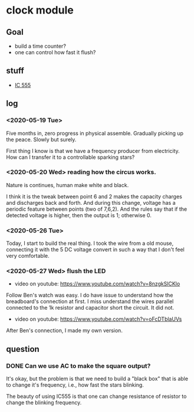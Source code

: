* clock module
** Goal
- build a time counter?
- one can control how fast it flush?
** stuff
- [[https://www.youtube.com/watch?v=i0SNb__dkYI][IC 555]]
** log
*** <2020-05-19 Tue>
Five months in, zero progress in physical assemble. Gradually picking
up the peace. Slowly but surely.

First thing I know is that we have a frequency producer from
electricity. How can I transfer it to a controllable sparking stars?
*** <2020-05-20 Wed> reading how the circus works.
    :PROPERTIES:
    :ID:       8d4ab0c0-7a9d-4f89-9ede-40be9a81ea15
    :END:
[[file:FIG/nature.png]]

Nature is continues, human make white and black.

I think it is the tweak between point 6 and 2 makes the capacity
charges and discharges back and forth. And during this change, voltage
has a periodic feature between points (two of 7,6,2). And the rules
say that if the detected voltage is higher, then the output is 1;
otherwise 0.
*** <2020-05-26 Tue>
Today, I start to build the real thing. I took the wire from a old
mouse, connecting it with the 5 DC voltage convert in such a way that
I don't feel very comfortable.

[[file:FIG/ini-5-voltage-in.png]]
*** <2020-05-27 Wed> flush the LED
    :LOGBOOK:
    - State "TODO"       from "HOLD"       [2020-05-30 Sat 22:27]
    :END:
- video on youtube: https://www.youtube.com/watch?v=8nzgkSlCKlo
Follow Ben's watch was easy. I do have issue to understand how the
breadboard's connection at first. I miss understand the wires
parallel connected to the 1k resistor and capacitor short the circuit.
It did not.

- video on youtube: https://www.youtube.com/watch?v=oFcDTblaUVs
After Ben's connection, I made my own version.
** question
*** DONE Can we use AC to make the square output?
It's okay, but the problem is that we need to build a "black box" that
is able to change it's frequency, i.e., how fast the stars blinking.

The beauty of using IC555 is that one can change resistance of
resistor to change the blinking frequency.
